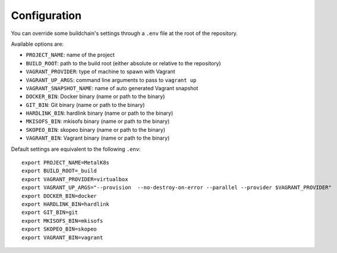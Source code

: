 Configuration
=============

You can override some buildchain's settings through a ``.env`` file at the root
of the repository.

Available options are:

- ``PROJECT_NAME``: name of the project
- ``BUILD_ROOT``: path to the build root (either absolute or relative to the
  repository)
- ``VAGRANT_PROVIDER``: type of machine to spawn with Vagrant
- ``VAGRANT_UP_ARGS``: command line arguments to pass to ``vagrant up``
- ``VAGRANT_SNAPSHOT_NAME``: name of auto generated Vagrant snapshot
- ``DOCKER_BIN``: Docker binary (name or path to the binary)
- ``GIT_BIN``: Git binary (name or path to the binary)
- ``HARDLINK_BIN``: hardlink binary (name or path to the binary)
- ``MKISOFS_BIN``: mkisofs binary (name or path to the binary)
- ``SKOPEO_BIN``: skopeo binary (name or path to the binary)
- ``VAGRANT_BIN``: Vagrant binary (name or path to the binary)

Default settings are equivalent to the following ``.env``:

::

   export PROJECT_NAME=MetalK8s
   export BUILD_ROOT=_build
   export VAGRANT_PROVIDER=virtualbox
   export VAGRANT_UP_ARGS="--provision  --no-destroy-on-error --parallel --provider $VAGRANT_PROVIDER"
   export DOCKER_BIN=docker
   export HARDLINK_BIN=hardlink
   export GIT_BIN=git
   export MKISOFS_BIN=mkisofs
   export SKOPEO_BIN=skopeo
   export VAGRANT_BIN=vagrant
